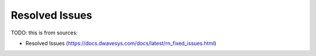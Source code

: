.. _leap_fixed_issues:

===============
Resolved Issues
===============

TODO: this is from sources:

* Resolved Issues 
  (https://docs.dwavesys.com/docs/latest/rn_fixed_issues.html)

